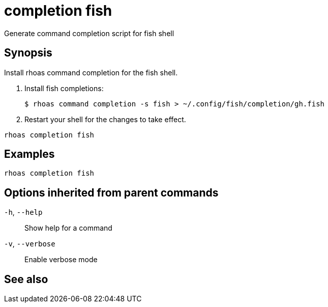 ifdef::env-github,env-browser[:context: cmd]
[id='ref-rhoas-completion-fish_{context}']
= completion fish

[role="_abstract"]
Generate command completion script for fish shell

[discrete]
== Synopsis

Install rhoas command completion for the fish shell.

1. Install fish completions:

   $ rhoas command completion -s fish > ~/.config/fish/completion/gh.fish

2. Restart your shell for the changes to take effect.


....
rhoas completion fish
....

[discrete]
== Examples

....
rhoas completion fish

....

[discrete]
== Options inherited from parent commands

  `-h`, `--help`::      Show help for a command
  `-v`, `--verbose`::   Enable verbose mode

[discrete]
== See also


ifdef::env-github,env-browser[]
* link:rhoas_completion.adoc#rhoas-completion[rhoas completion]	 - Install command completion for your shell (bash, zsh, or fish)
endif::[]
ifdef::pantheonenv[]
* link:{path}#ref-rhoas-completion_{context}[rhoas completion]	 - Install command completion for your shell (bash, zsh, or fish)
endif::[]

